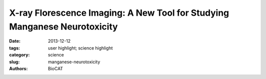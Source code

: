 X-ray Florescence Imaging: A New Tool for Studying Manganese Neurotoxicity
##########################################################################

:date: 2013-12-12
:tags: user highlight; science highlight
:category: science
:slug: manganese-neurotoxicity
:authors: BioCAT

.. row::

    .. -------------------------------------------------------------------------
    .. column::
        :width: 4

        .. thumbnail::

            .. image:: {filename}/images/scihi/2013_Xray.jpg
                :class: img-responsive

    .. -------------------------------------------------------------------------
    .. column::
        :width: 8

        Manganese (Mn) is an essential element required in trace amounts for proper body function. However, despite its vital role in enzymatic reactions, excessive Mn exposure leads to a condition known as manganism or Mn induced parkinsonism. Clinical signs and symptoms of manganism closely resemble those of Parkinson's disease (PD) and both diseases are pathologically associated with damage to the basal ganglia. While this condition was first diagnosed about 170 years ago, the mechanism of the neurotoxic action of Mn remains unknown. Moreover, the possibility that Mn exposure combined with other genetic and environmental factors can contribute to the development of Parkinson's disease has been discussed in the literature and several epidemiological studies have demonstrated a correlation between Mn exposure and an elevated risk of Parkinson's disease.


              
